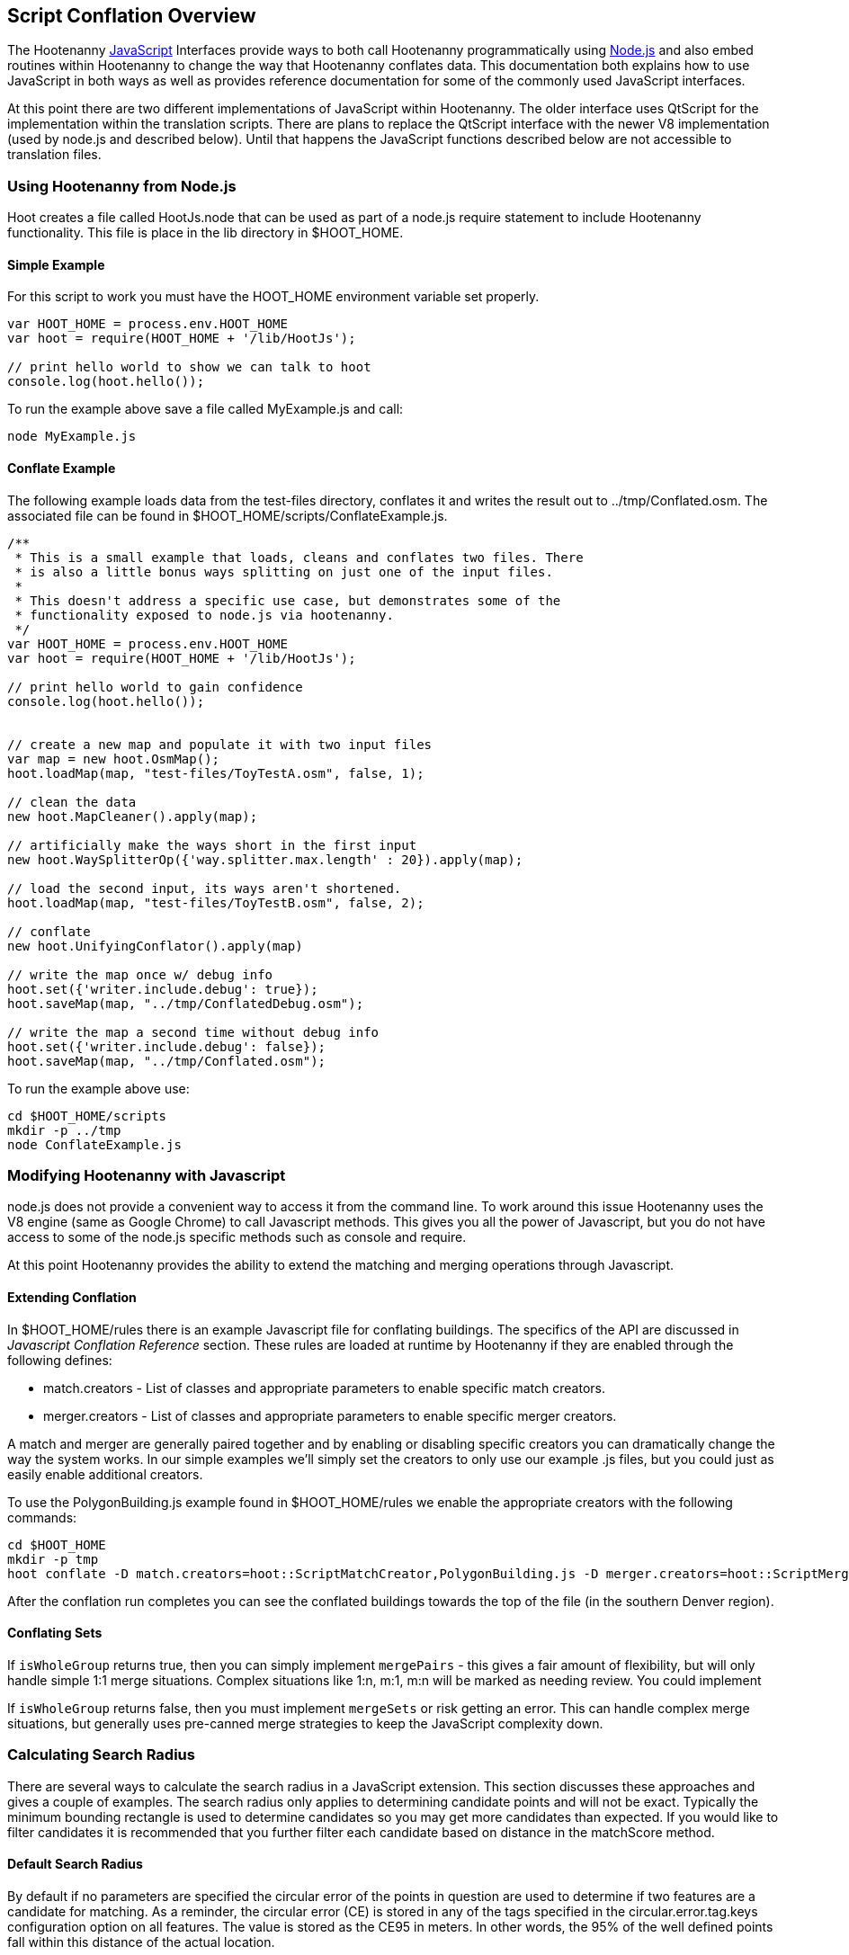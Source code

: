 
[[HootJavaScriptOverview]]
== Script Conflation Overview

The Hootenanny <<JS,JavaScript>> Interfaces provide ways to both call Hootenanny
programmatically using <<Node.js,Node.js>> and also embed routines within Hootenanny to
change the way that Hootenanny conflates data. This documentation both explains
how to use JavaScript in both ways as well as provides reference documentation
for some of the commonly used JavaScript interfaces.

At this point there are two different implementations of JavaScript within Hootenanny. The older interface uses QtScript for the implementation within the translation scripts. There are plans to replace the QtScript interface with the newer V8 implementation (used by node.js and described below). Until that happens the JavaScript functions described below are not accessible to translation files.

=== Using Hootenanny from Node.js

Hoot creates a file called +HootJs.node+ that can be used as part of a node.js
require statement to include Hootenanny functionality. This file is place in
the +lib+ directory in +$HOOT_HOME+.

==== Simple Example

For this script to work you must have the +HOOT_HOME+ environment variable set
properly.

----
var HOOT_HOME = process.env.HOOT_HOME
var hoot = require(HOOT_HOME + '/lib/HootJs');

// print hello world to show we can talk to hoot
console.log(hoot.hello());
----

To run the example above save a file called MyExample.js and call:

----
node MyExample.js
----

==== Conflate Example

The following example loads data from the test-files directory, conflates it
and writes the result out to ../tmp/Conflated.osm. The associated file can
be found in +$HOOT_HOME/scripts/ConflateExample.js+.

----
/**
 * This is a small example that loads, cleans and conflates two files. There
 * is also a little bonus ways splitting on just one of the input files.
 *
 * This doesn't address a specific use case, but demonstrates some of the
 * functionality exposed to node.js via hootenanny.
 */
var HOOT_HOME = process.env.HOOT_HOME
var hoot = require(HOOT_HOME + '/lib/HootJs');

// print hello world to gain confidence
console.log(hoot.hello());


// create a new map and populate it with two input files
var map = new hoot.OsmMap();
hoot.loadMap(map, "test-files/ToyTestA.osm", false, 1);

// clean the data
new hoot.MapCleaner().apply(map);

// artificially make the ways short in the first input
new hoot.WaySplitterOp({'way.splitter.max.length' : 20}).apply(map);

// load the second input, its ways aren't shortened.
hoot.loadMap(map, "test-files/ToyTestB.osm", false, 2);

// conflate
new hoot.UnifyingConflator().apply(map)

// write the map once w/ debug info
hoot.set({'writer.include.debug': true});
hoot.saveMap(map, "../tmp/ConflatedDebug.osm");

// write the map a second time without debug info
hoot.set({'writer.include.debug': false});
hoot.saveMap(map, "../tmp/Conflated.osm");
----

To run the example above use:

----
cd $HOOT_HOME/scripts
mkdir -p ../tmp
node ConflateExample.js
----

=== Modifying Hootenanny with Javascript

node.js does not provide a convenient way to access it from the command line. To work
around this issue Hootenanny uses the V8 engine (same as Google Chrome) to
call Javascript methods. This gives you all the power of Javascript, but you
do not have access to some of the node.js specific methods such as +console+ and
+require+.

At this point Hootenanny provides the ability to extend the matching and
merging operations through Javascript.

==== Extending Conflation

In +$HOOT_HOME/rules+ there is an example Javascript file for conflating
buildings. The specifics of the API are discussed in _Javascript Conflation
Reference_ section. These rules are loaded at runtime by Hootenanny if they
are enabled through the following defines:

* +match.creators+ - List of classes and appropriate parameters to enable
  specific match creators.
* +merger.creators+ - List of classes and appropriate parameters to enable
  specific merger creators.

A match and merger are generally paired together and by enabling or disabling
specific creators you can dramatically change the way the system works. In our
simple examples we'll simply set the creators to only use our example +.js+
files, but you could just as easily enable additional creators.

To use the +PolygonBuilding.js+ example found in +$HOOT_HOME/rules+ we enable
the appropriate creators with the following commands:

----
cd $HOOT_HOME
mkdir -p tmp
hoot conflate -D match.creators=hoot::ScriptMatchCreator,PolygonBuilding.js -D merger.creators=hoot::ScriptMergerCreator test-files/conflate/unified/AllDataTypesA.osm test-files/conflate/unified/AllDataTypesB.osm tmp/Conflated.osm
----

After the conflation run completes you can see the conflated buildings towards
the top of the file (in the southern Denver region).

==== Conflating Sets
////
// NOTE: Needs to be flushed out.
////
If `isWholeGroup` returns true, then you can simply implement `mergePairs` -
this gives a fair amount of flexibility, but will only handle simple 1:1 merge
situations. Complex situations like 1:n, m:1, m:n will be marked as needing
review. You could implement

If `isWholeGroup` returns false, then you must implement `mergeSets` or risk
getting an error. This can handle complex merge situations, but generally uses
pre-canned merge strategies to keep the JavaScript complexity down.

=== Calculating Search Radius

There are several ways to calculate the search radius in a JavaScript
extension. This section discusses these approaches and gives a couple
of examples. The search radius only applies to determining candidate
points and will not be exact. Typically the minimum bounding rectangle
is used to determine candidates so you may get more candidates than
expected. If you would like to filter candidates it is recommended that you
further filter each candidate based on distance in the matchScore method.

==== Default Search Radius

By default if no parameters are specified the circular error of the
points in question are used to determine if two features are a candidate for
matching. As a reminder, the circular error (CE) is stored in any of the tags
specified in the +circular.error.tag.keys+ configuration option on all features.
The value is stored as the CE95 in meters. In other words, the 95% of the well
defined points fall within this distance of the actual location.

By default all features where the distance between the feature pair is less
than or equal to the sum of the CEs is considered a candidate for match. See
the diagram below for an example. In this case _A_/_C_ are candidates for
match, but _A_/_B_ and _B_/_C_ are not.

[[DefaultSearchRadiusExample]]
.Default Search Radius Example - The blue lines represent the bounds of the CE after buffering the feature.
image::user/images/DefaultSearchRadiusExample.jpg[]

==== Candidate Sigma Distance

The +candidateDistanceSigma+ parameter provides the ability to modify the
candidate threshold using CE. The +candidateDistanceSigma+ value is simply
multiplied against the CE before determining the search radius. So a larger
value creates more candidates and a smaller value creates fewer candidates.
By default the value is 1.0 which has no effect.

The diagram below shows both the CE buffer and the buffer after multiplying
CE by an example +candidateDistanceSigma+ of 2.0. In this case _A_/_C_ and
_B_/_C_ are candidates for matching. However, _A_/_B_ is still not a
candidate for matching as the red circles do not overlap.

[[CandidateSigmaDistanceExample]]
.Candidate Sigma Distance Example - The blue lines represent the bounds of the CE after buffering the feature. The red lines represent buffering the feature by CE * +candidateDistanceSigma+ where in this case +candidateDistanceSigma+ is set to 2.0.
image::user/images/CandidateDistanceSigmaExample.jpg[]

==== Overriding the Circular Error

It is also possible to override using the CE in calculating the search radius
with either a global value, or by specifying a function that determines an
appropriate search radius on a per feature basis. These two approaches are
described below.

Sometimes it is desirable to override the CE value with a global search radius.
This sometimes happens when the CE values are known to be unreliable or the
feature represented is large enough to make the CE values irrelevant.
This is done by setting the +searchRadius+ parameter to a value greater than
or equal to zero. If this is done then all +circular:error+ values are ignored
and the +searchRadius+ * +candidateDistanceSigma+ is used instead. The example
below shows how overriding the +searchRadius+ value impacts the match
candidates. In this case all three features are match candidates with each other.

[[SearchRadiusExample]]
.Search Radius Example - The blue lines represent the bounds of the CE after buffering the feature. The green lines represent buffering the feature by +searchRadius+ * +candidateDistanceSigma+.
image::user/images/SearchRadiusExample.jpg[]

To provide full control over the search radius value you can also override the
search radius entirely by creating a +getSearchRadius+ method. This method
may use any operation you choose to derive an appropriate search radius. For
example in some of the POI matching routines cities have a large search radius
and restaurants have a very small search radius. In the example below _B_/_C_
is the only match candidate.

[[GetSearchRadiusExample]]
.Get Search Radius Example - The blue lines represent the bounds of the CE after buffering the feature. The orange lines represent buffering the feature by a custom value per feature. The definition of the custom value is set by the user in the +getSearchRadius+ method and multiplied by the +candidateDistanceSigma+. In this case the values are arbitrary.
image::user/images/GetSearchRadiusExample.jpg[]

==== Search Radius Review

* You may get more features than your search radius strictly defines. It is up
  to the matchScore method to further limit the candidates.
* By default the CE of each feature is used to determine the search radius of
  the feature. If the buffer of the features using their respective CEs overlap
  then the features are considered candidates.
* The search radius can be tuned by specifying the +candidateSigmaDistance+
  value. Values larger than 1 increase the search radius and smaller than 1
  decrease the search radius.
* Using the CE of features can be overriden by specifying a default search
  radius with the +searchRadius+ value.
* Search radius values can be fined tuned by defining a custom
  +getSearchRadius+ method.

